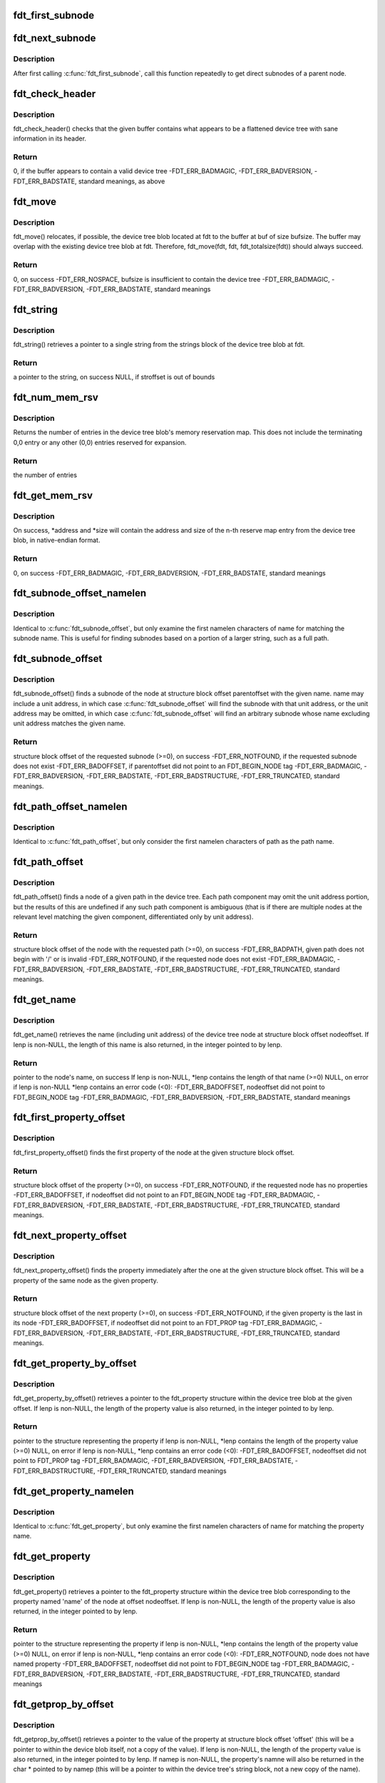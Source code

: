 .. -*- coding: utf-8; mode: rst -*-
.. src-file: scripts/dtc/libfdt/libfdt.h

.. _`fdt_first_subnode`:

fdt_first_subnode
=================

.. c:function:: int fdt_first_subnode(const void *fdt, int offset)

    get offset of first direct subnode

    :param const void \*fdt:
        FDT blob

    :param int offset:
        Offset of node to check
        \ ``return``\  offset of first subnode, or -FDT_ERR_NOTFOUND if there is none

.. _`fdt_next_subnode`:

fdt_next_subnode
================

.. c:function:: int fdt_next_subnode(const void *fdt, int offset)

    get offset of next direct subnode

    :param const void \*fdt:
        FDT blob

    :param int offset:
        Offset of previous subnode
        \ ``return``\  offset of next subnode, or -FDT_ERR_NOTFOUND if there are no more
        subnodes

.. _`fdt_next_subnode.description`:

Description
-----------

After first calling \ :c:func:`fdt_first_subnode`\ , call this function repeatedly to
get direct subnodes of a parent node.

.. _`fdt_check_header`:

fdt_check_header
================

.. c:function:: int fdt_check_header(const void *fdt)

    sanity check a device tree or possible device tree

    :param const void \*fdt:
        pointer to data which might be a flattened device tree

.. _`fdt_check_header.description`:

Description
-----------

fdt_check_header() checks that the given buffer contains what
appears to be a flattened device tree with sane information in its
header.

.. _`fdt_check_header.return`:

Return
------

0, if the buffer appears to contain a valid device tree
-FDT_ERR_BADMAGIC,
-FDT_ERR_BADVERSION,
-FDT_ERR_BADSTATE, standard meanings, as above

.. _`fdt_move`:

fdt_move
========

.. c:function:: int fdt_move(const void *fdt, void *buf, int bufsize)

    move a device tree around in memory

    :param const void \*fdt:
        pointer to the device tree to move

    :param void \*buf:
        pointer to memory where the device is to be moved

    :param int bufsize:
        size of the memory space at buf

.. _`fdt_move.description`:

Description
-----------

fdt_move() relocates, if possible, the device tree blob located at
fdt to the buffer at buf of size bufsize.  The buffer may overlap
with the existing device tree blob at fdt.  Therefore,
fdt_move(fdt, fdt, fdt_totalsize(fdt))
should always succeed.

.. _`fdt_move.return`:

Return
------

0, on success
-FDT_ERR_NOSPACE, bufsize is insufficient to contain the device tree
-FDT_ERR_BADMAGIC,
-FDT_ERR_BADVERSION,
-FDT_ERR_BADSTATE, standard meanings

.. _`fdt_string`:

fdt_string
==========

.. c:function:: const char *fdt_string(const void *fdt, int stroffset)

    retrieve a string from the strings block of a device tree

    :param const void \*fdt:
        pointer to the device tree blob

    :param int stroffset:
        offset of the string within the strings block (native endian)

.. _`fdt_string.description`:

Description
-----------

fdt_string() retrieves a pointer to a single string from the
strings block of the device tree blob at fdt.

.. _`fdt_string.return`:

Return
------

a pointer to the string, on success
NULL, if stroffset is out of bounds

.. _`fdt_num_mem_rsv`:

fdt_num_mem_rsv
===============

.. c:function:: int fdt_num_mem_rsv(const void *fdt)

    retrieve the number of memory reserve map entries

    :param const void \*fdt:
        pointer to the device tree blob

.. _`fdt_num_mem_rsv.description`:

Description
-----------

Returns the number of entries in the device tree blob's memory
reservation map.  This does not include the terminating 0,0 entry
or any other (0,0) entries reserved for expansion.

.. _`fdt_num_mem_rsv.return`:

Return
------

the number of entries

.. _`fdt_get_mem_rsv`:

fdt_get_mem_rsv
===============

.. c:function:: int fdt_get_mem_rsv(const void *fdt, int n, uint64_t *address, uint64_t *size)

    retrieve one memory reserve map entry

    :param const void \*fdt:
        pointer to the device tree blob

    :param int n:
        *undescribed*

    :param uint64_t \*address:
        pointers to 64-bit variables

    :param uint64_t \*size:
        *undescribed*

.. _`fdt_get_mem_rsv.description`:

Description
-----------

On success, \*address and \*size will contain the address and size of
the n-th reserve map entry from the device tree blob, in
native-endian format.

.. _`fdt_get_mem_rsv.return`:

Return
------

0, on success
-FDT_ERR_BADMAGIC,
-FDT_ERR_BADVERSION,
-FDT_ERR_BADSTATE, standard meanings

.. _`fdt_subnode_offset_namelen`:

fdt_subnode_offset_namelen
==========================

.. c:function:: int fdt_subnode_offset_namelen(const void *fdt, int parentoffset, const char *name, int namelen)

    find a subnode based on substring

    :param const void \*fdt:
        pointer to the device tree blob

    :param int parentoffset:
        structure block offset of a node

    :param const char \*name:
        name of the subnode to locate

    :param int namelen:
        number of characters of name to consider

.. _`fdt_subnode_offset_namelen.description`:

Description
-----------

Identical to \ :c:func:`fdt_subnode_offset`\ , but only examine the first
namelen characters of name for matching the subnode name.  This is
useful for finding subnodes based on a portion of a larger string,
such as a full path.

.. _`fdt_subnode_offset`:

fdt_subnode_offset
==================

.. c:function:: int fdt_subnode_offset(const void *fdt, int parentoffset, const char *name)

    find a subnode of a given node

    :param const void \*fdt:
        pointer to the device tree blob

    :param int parentoffset:
        structure block offset of a node

    :param const char \*name:
        name of the subnode to locate

.. _`fdt_subnode_offset.description`:

Description
-----------

fdt_subnode_offset() finds a subnode of the node at structure block
offset parentoffset with the given name.  name may include a unit
address, in which case \ :c:func:`fdt_subnode_offset`\  will find the subnode
with that unit address, or the unit address may be omitted, in
which case \ :c:func:`fdt_subnode_offset`\  will find an arbitrary subnode
whose name excluding unit address matches the given name.

.. _`fdt_subnode_offset.return`:

Return
------

structure block offset of the requested subnode (>=0), on success
-FDT_ERR_NOTFOUND, if the requested subnode does not exist
-FDT_ERR_BADOFFSET, if parentoffset did not point to an FDT_BEGIN_NODE tag
-FDT_ERR_BADMAGIC,
-FDT_ERR_BADVERSION,
-FDT_ERR_BADSTATE,
-FDT_ERR_BADSTRUCTURE,
-FDT_ERR_TRUNCATED, standard meanings.

.. _`fdt_path_offset_namelen`:

fdt_path_offset_namelen
=======================

.. c:function:: int fdt_path_offset_namelen(const void *fdt, const char *path, int namelen)

    find a tree node by its full path

    :param const void \*fdt:
        pointer to the device tree blob

    :param const char \*path:
        full path of the node to locate

    :param int namelen:
        number of characters of path to consider

.. _`fdt_path_offset_namelen.description`:

Description
-----------

Identical to \ :c:func:`fdt_path_offset`\ , but only consider the first namelen
characters of path as the path name.

.. _`fdt_path_offset`:

fdt_path_offset
===============

.. c:function:: int fdt_path_offset(const void *fdt, const char *path)

    find a tree node by its full path

    :param const void \*fdt:
        pointer to the device tree blob

    :param const char \*path:
        full path of the node to locate

.. _`fdt_path_offset.description`:

Description
-----------

fdt_path_offset() finds a node of a given path in the device tree.
Each path component may omit the unit address portion, but the
results of this are undefined if any such path component is
ambiguous (that is if there are multiple nodes at the relevant
level matching the given component, differentiated only by unit
address).

.. _`fdt_path_offset.return`:

Return
------

structure block offset of the node with the requested path (>=0), on success
-FDT_ERR_BADPATH, given path does not begin with '/' or is invalid
-FDT_ERR_NOTFOUND, if the requested node does not exist
-FDT_ERR_BADMAGIC,
-FDT_ERR_BADVERSION,
-FDT_ERR_BADSTATE,
-FDT_ERR_BADSTRUCTURE,
-FDT_ERR_TRUNCATED, standard meanings.

.. _`fdt_get_name`:

fdt_get_name
============

.. c:function:: const char *fdt_get_name(const void *fdt, int nodeoffset, int *lenp)

    retrieve the name of a given node

    :param const void \*fdt:
        pointer to the device tree blob

    :param int nodeoffset:
        structure block offset of the starting node

    :param int \*lenp:
        pointer to an integer variable (will be overwritten) or NULL

.. _`fdt_get_name.description`:

Description
-----------

fdt_get_name() retrieves the name (including unit address) of the
device tree node at structure block offset nodeoffset.  If lenp is
non-NULL, the length of this name is also returned, in the integer
pointed to by lenp.

.. _`fdt_get_name.return`:

Return
------

pointer to the node's name, on success
If lenp is non-NULL, \*lenp contains the length of that name (>=0)
NULL, on error
if lenp is non-NULL \*lenp contains an error code (<0):
-FDT_ERR_BADOFFSET, nodeoffset did not point to FDT_BEGIN_NODE tag
-FDT_ERR_BADMAGIC,
-FDT_ERR_BADVERSION,
-FDT_ERR_BADSTATE, standard meanings

.. _`fdt_first_property_offset`:

fdt_first_property_offset
=========================

.. c:function:: int fdt_first_property_offset(const void *fdt, int nodeoffset)

    find the offset of a node's first property

    :param const void \*fdt:
        pointer to the device tree blob

    :param int nodeoffset:
        structure block offset of a node

.. _`fdt_first_property_offset.description`:

Description
-----------

fdt_first_property_offset() finds the first property of the node at
the given structure block offset.

.. _`fdt_first_property_offset.return`:

Return
------

structure block offset of the property (>=0), on success
-FDT_ERR_NOTFOUND, if the requested node has no properties
-FDT_ERR_BADOFFSET, if nodeoffset did not point to an FDT_BEGIN_NODE tag
-FDT_ERR_BADMAGIC,
-FDT_ERR_BADVERSION,
-FDT_ERR_BADSTATE,
-FDT_ERR_BADSTRUCTURE,
-FDT_ERR_TRUNCATED, standard meanings.

.. _`fdt_next_property_offset`:

fdt_next_property_offset
========================

.. c:function:: int fdt_next_property_offset(const void *fdt, int offset)

    step through a node's properties

    :param const void \*fdt:
        pointer to the device tree blob

    :param int offset:
        structure block offset of a property

.. _`fdt_next_property_offset.description`:

Description
-----------

fdt_next_property_offset() finds the property immediately after the
one at the given structure block offset.  This will be a property
of the same node as the given property.

.. _`fdt_next_property_offset.return`:

Return
------

structure block offset of the next property (>=0), on success
-FDT_ERR_NOTFOUND, if the given property is the last in its node
-FDT_ERR_BADOFFSET, if nodeoffset did not point to an FDT_PROP tag
-FDT_ERR_BADMAGIC,
-FDT_ERR_BADVERSION,
-FDT_ERR_BADSTATE,
-FDT_ERR_BADSTRUCTURE,
-FDT_ERR_TRUNCATED, standard meanings.

.. _`fdt_get_property_by_offset`:

fdt_get_property_by_offset
==========================

.. c:function:: const struct fdt_property *fdt_get_property_by_offset(const void *fdt, int offset, int *lenp)

    retrieve the property at a given offset

    :param const void \*fdt:
        pointer to the device tree blob

    :param int offset:
        offset of the property to retrieve

    :param int \*lenp:
        pointer to an integer variable (will be overwritten) or NULL

.. _`fdt_get_property_by_offset.description`:

Description
-----------

fdt_get_property_by_offset() retrieves a pointer to the
fdt_property structure within the device tree blob at the given
offset.  If lenp is non-NULL, the length of the property value is
also returned, in the integer pointed to by lenp.

.. _`fdt_get_property_by_offset.return`:

Return
------

pointer to the structure representing the property
if lenp is non-NULL, \*lenp contains the length of the property
value (>=0)
NULL, on error
if lenp is non-NULL, \*lenp contains an error code (<0):
-FDT_ERR_BADOFFSET, nodeoffset did not point to FDT_PROP tag
-FDT_ERR_BADMAGIC,
-FDT_ERR_BADVERSION,
-FDT_ERR_BADSTATE,
-FDT_ERR_BADSTRUCTURE,
-FDT_ERR_TRUNCATED, standard meanings

.. _`fdt_get_property_namelen`:

fdt_get_property_namelen
========================

.. c:function:: const struct fdt_property *fdt_get_property_namelen(const void *fdt, int nodeoffset, const char *name, int namelen, int *lenp)

    find a property based on substring

    :param const void \*fdt:
        pointer to the device tree blob

    :param int nodeoffset:
        offset of the node whose property to find

    :param const char \*name:
        name of the property to find

    :param int namelen:
        number of characters of name to consider

    :param int \*lenp:
        pointer to an integer variable (will be overwritten) or NULL

.. _`fdt_get_property_namelen.description`:

Description
-----------

Identical to \ :c:func:`fdt_get_property`\ , but only examine the first namelen
characters of name for matching the property name.

.. _`fdt_get_property`:

fdt_get_property
================

.. c:function:: const struct fdt_property *fdt_get_property(const void *fdt, int nodeoffset, const char *name, int *lenp)

    find a given property in a given node

    :param const void \*fdt:
        pointer to the device tree blob

    :param int nodeoffset:
        offset of the node whose property to find

    :param const char \*name:
        name of the property to find

    :param int \*lenp:
        pointer to an integer variable (will be overwritten) or NULL

.. _`fdt_get_property.description`:

Description
-----------

fdt_get_property() retrieves a pointer to the fdt_property
structure within the device tree blob corresponding to the property
named 'name' of the node at offset nodeoffset.  If lenp is
non-NULL, the length of the property value is also returned, in the
integer pointed to by lenp.

.. _`fdt_get_property.return`:

Return
------

pointer to the structure representing the property
if lenp is non-NULL, \*lenp contains the length of the property
value (>=0)
NULL, on error
if lenp is non-NULL, \*lenp contains an error code (<0):
-FDT_ERR_NOTFOUND, node does not have named property
-FDT_ERR_BADOFFSET, nodeoffset did not point to FDT_BEGIN_NODE tag
-FDT_ERR_BADMAGIC,
-FDT_ERR_BADVERSION,
-FDT_ERR_BADSTATE,
-FDT_ERR_BADSTRUCTURE,
-FDT_ERR_TRUNCATED, standard meanings

.. _`fdt_getprop_by_offset`:

fdt_getprop_by_offset
=====================

.. c:function:: const void *fdt_getprop_by_offset(const void *fdt, int offset, const char **namep, int *lenp)

    retrieve the value of a property at a given offset

    :param const void \*fdt:
        pointer to the device tree blob

    :param int offset:
        *undescribed*

    :param const char \*\*namep:
        pointer to a string variable (will be overwritten) or NULL

    :param int \*lenp:
        pointer to an integer variable (will be overwritten) or NULL

.. _`fdt_getprop_by_offset.description`:

Description
-----------

fdt_getprop_by_offset() retrieves a pointer to the value of the
property at structure block offset 'offset' (this will be a pointer
to within the device blob itself, not a copy of the value).  If
lenp is non-NULL, the length of the property value is also
returned, in the integer pointed to by lenp.  If namep is non-NULL,
the property's namne will also be returned in the char \* pointed to
by namep (this will be a pointer to within the device tree's string
block, not a new copy of the name).

.. _`fdt_getprop_by_offset.return`:

Return
------

pointer to the property's value
if lenp is non-NULL, \*lenp contains the length of the property
value (>=0)
if namep is non-NULL \*namep contiains a pointer to the property
name.
NULL, on error
if lenp is non-NULL, \*lenp contains an error code (<0):
-FDT_ERR_BADOFFSET, nodeoffset did not point to FDT_PROP tag
-FDT_ERR_BADMAGIC,
-FDT_ERR_BADVERSION,
-FDT_ERR_BADSTATE,
-FDT_ERR_BADSTRUCTURE,
-FDT_ERR_TRUNCATED, standard meanings

.. _`fdt_getprop_namelen`:

fdt_getprop_namelen
===================

.. c:function:: const void *fdt_getprop_namelen(const void *fdt, int nodeoffset, const char *name, int namelen, int *lenp)

    get property value based on substring

    :param const void \*fdt:
        pointer to the device tree blob

    :param int nodeoffset:
        offset of the node whose property to find

    :param const char \*name:
        name of the property to find

    :param int namelen:
        number of characters of name to consider

    :param int \*lenp:
        pointer to an integer variable (will be overwritten) or NULL

.. _`fdt_getprop_namelen.description`:

Description
-----------

Identical to \ :c:func:`fdt_getprop`\ , but only examine the first namelen
characters of name for matching the property name.

.. _`fdt_getprop`:

fdt_getprop
===========

.. c:function:: const void *fdt_getprop(const void *fdt, int nodeoffset, const char *name, int *lenp)

    retrieve the value of a given property

    :param const void \*fdt:
        pointer to the device tree blob

    :param int nodeoffset:
        offset of the node whose property to find

    :param const char \*name:
        name of the property to find

    :param int \*lenp:
        pointer to an integer variable (will be overwritten) or NULL

.. _`fdt_getprop.description`:

Description
-----------

fdt_getprop() retrieves a pointer to the value of the property
named 'name' of the node at offset nodeoffset (this will be a
pointer to within the device blob itself, not a copy of the value).
If lenp is non-NULL, the length of the property value is also
returned, in the integer pointed to by lenp.

.. _`fdt_getprop.return`:

Return
------

pointer to the property's value
if lenp is non-NULL, \*lenp contains the length of the property
value (>=0)
NULL, on error
if lenp is non-NULL, \*lenp contains an error code (<0):
-FDT_ERR_NOTFOUND, node does not have named property
-FDT_ERR_BADOFFSET, nodeoffset did not point to FDT_BEGIN_NODE tag
-FDT_ERR_BADMAGIC,
-FDT_ERR_BADVERSION,
-FDT_ERR_BADSTATE,
-FDT_ERR_BADSTRUCTURE,
-FDT_ERR_TRUNCATED, standard meanings

.. _`fdt_get_phandle`:

fdt_get_phandle
===============

.. c:function:: uint32_t fdt_get_phandle(const void *fdt, int nodeoffset)

    retrieve the phandle of a given node

    :param const void \*fdt:
        pointer to the device tree blob

    :param int nodeoffset:
        structure block offset of the node

.. _`fdt_get_phandle.description`:

Description
-----------

fdt_get_phandle() retrieves the phandle of the device tree node at
structure block offset nodeoffset.

.. _`fdt_get_phandle.return`:

Return
------

the phandle of the node at nodeoffset, on success (!= 0, != -1)
0, if the node has no phandle, or another error occurs

.. _`fdt_get_alias_namelen`:

fdt_get_alias_namelen
=====================

.. c:function:: const char *fdt_get_alias_namelen(const void *fdt, const char *name, int namelen)

    get alias based on substring

    :param const void \*fdt:
        pointer to the device tree blob

    :param const char \*name:
        name of the alias th look up

    :param int namelen:
        number of characters of name to consider

.. _`fdt_get_alias_namelen.description`:

Description
-----------

Identical to \ :c:func:`fdt_get_alias`\ , but only examine the first namelen
characters of name for matching the alias name.

.. _`fdt_get_alias`:

fdt_get_alias
=============

.. c:function:: const char *fdt_get_alias(const void *fdt, const char *name)

    retreive the path referenced by a given alias

    :param const void \*fdt:
        pointer to the device tree blob

    :param const char \*name:
        name of the alias th look up

.. _`fdt_get_alias.description`:

Description
-----------

fdt_get_alias() retrieves the value of a given alias.  That is, the
value of the property named 'name' in the node /aliases.

.. _`fdt_get_alias.return`:

Return
------

a pointer to the expansion of the alias named 'name', if it exists
NULL, if the given alias or the /aliases node does not exist

.. _`fdt_get_path`:

fdt_get_path
============

.. c:function:: int fdt_get_path(const void *fdt, int nodeoffset, char *buf, int buflen)

    determine the full path of a node

    :param const void \*fdt:
        pointer to the device tree blob

    :param int nodeoffset:
        offset of the node whose path to find

    :param char \*buf:
        character buffer to contain the returned path (will be overwritten)

    :param int buflen:
        size of the character buffer at buf

.. _`fdt_get_path.description`:

Description
-----------

fdt_get_path() computes the full path of the node at offset
nodeoffset, and records that path in the buffer at buf.

.. _`fdt_get_path.note`:

NOTE
----

This function is expensive, as it must scan the device tree
structure from the start to nodeoffset.

.. _`fdt_get_path.return`:

Return
------

0, on success
buf contains the absolute path of the node at
nodeoffset, as a NUL-terminated string.
-FDT_ERR_BADOFFSET, nodeoffset does not refer to a BEGIN_NODE tag
-FDT_ERR_NOSPACE, the path of the given node is longer than (bufsize-1)
characters and will not fit in the given buffer.
-FDT_ERR_BADMAGIC,
-FDT_ERR_BADVERSION,
-FDT_ERR_BADSTATE,
-FDT_ERR_BADSTRUCTURE, standard meanings

.. _`fdt_supernode_atdepth_offset`:

fdt_supernode_atdepth_offset
============================

.. c:function:: int fdt_supernode_atdepth_offset(const void *fdt, int nodeoffset, int supernodedepth, int *nodedepth)

    find a specific ancestor of a node

    :param const void \*fdt:
        pointer to the device tree blob

    :param int nodeoffset:
        offset of the node whose parent to find

    :param int supernodedepth:
        depth of the ancestor to find

    :param int \*nodedepth:
        pointer to an integer variable (will be overwritten) or NULL

.. _`fdt_supernode_atdepth_offset.description`:

Description
-----------

fdt_supernode_atdepth_offset() finds an ancestor of the given node
at a specific depth from the root (where the root itself has depth
0, its immediate subnodes depth 1 and so forth).  So
fdt_supernode_atdepth_offset(fdt, nodeoffset, 0, NULL);
will always return 0, the offset of the root node.  If the node at
nodeoffset has depth D, then:
fdt_supernode_atdepth_offset(fdt, nodeoffset, D, NULL);
will return nodeoffset itself.

.. _`fdt_supernode_atdepth_offset.note`:

NOTE
----

This function is expensive, as it must scan the device tree
structure from the start to nodeoffset.

.. _`fdt_supernode_atdepth_offset.return`:

Return
------

structure block offset of the node at node offset's ancestor
of depth supernodedepth (>=0), on success
-FDT_ERR_BADOFFSET, nodeoffset does not refer to a BEGIN_NODE tag
-FDT_ERR_NOTFOUND, supernodedepth was greater than the depth of nodeoffset
-FDT_ERR_BADMAGIC,
-FDT_ERR_BADVERSION,
-FDT_ERR_BADSTATE,
-FDT_ERR_BADSTRUCTURE, standard meanings

.. _`fdt_node_depth`:

fdt_node_depth
==============

.. c:function:: int fdt_node_depth(const void *fdt, int nodeoffset)

    find the depth of a given node

    :param const void \*fdt:
        pointer to the device tree blob

    :param int nodeoffset:
        offset of the node whose parent to find

.. _`fdt_node_depth.description`:

Description
-----------

fdt_node_depth() finds the depth of a given node.  The root node
has depth 0, its immediate subnodes depth 1 and so forth.

.. _`fdt_node_depth.note`:

NOTE
----

This function is expensive, as it must scan the device tree
structure from the start to nodeoffset.

.. _`fdt_node_depth.return`:

Return
------

depth of the node at nodeoffset (>=0), on success
-FDT_ERR_BADOFFSET, nodeoffset does not refer to a BEGIN_NODE tag
-FDT_ERR_BADMAGIC,
-FDT_ERR_BADVERSION,
-FDT_ERR_BADSTATE,
-FDT_ERR_BADSTRUCTURE, standard meanings

.. _`fdt_parent_offset`:

fdt_parent_offset
=================

.. c:function:: int fdt_parent_offset(const void *fdt, int nodeoffset)

    find the parent of a given node

    :param const void \*fdt:
        pointer to the device tree blob

    :param int nodeoffset:
        offset of the node whose parent to find

.. _`fdt_parent_offset.description`:

Description
-----------

fdt_parent_offset() locates the parent node of a given node (that
is, it finds the offset of the node which contains the node at
nodeoffset as a subnode).

.. _`fdt_parent_offset.note`:

NOTE
----

This function is expensive, as it must scan the device tree
structure from the start to nodeoffset, \*twice\*.

.. _`fdt_parent_offset.return`:

Return
------

structure block offset of the parent of the node at nodeoffset
(>=0), on success
-FDT_ERR_BADOFFSET, nodeoffset does not refer to a BEGIN_NODE tag
-FDT_ERR_BADMAGIC,
-FDT_ERR_BADVERSION,
-FDT_ERR_BADSTATE,
-FDT_ERR_BADSTRUCTURE, standard meanings

.. _`fdt_node_offset_by_prop_value`:

fdt_node_offset_by_prop_value
=============================

.. c:function:: int fdt_node_offset_by_prop_value(const void *fdt, int startoffset, const char *propname, const void *propval, int proplen)

    find nodes with a given property value

    :param const void \*fdt:
        pointer to the device tree blob

    :param int startoffset:
        only find nodes after this offset

    :param const char \*propname:
        property name to check

    :param const void \*propval:
        property value to search for

    :param int proplen:
        length of the value in propval

.. _`fdt_node_offset_by_prop_value.description`:

Description
-----------

fdt_node_offset_by_prop_value() returns the offset of the first
node after startoffset, which has a property named propname whose
value is of length proplen and has value equal to propval; or if
startoffset is -1, the very first such node in the tree.

To iterate through all nodes matching the criterion, the following

.. _`fdt_node_offset_by_prop_value.idiom-can-be-used`:

idiom can be used
-----------------

offset = fdt_node_offset_by_prop_value(fdt, -1, propname,
propval, proplen);
while (offset != -FDT_ERR_NOTFOUND) {
// other code here
offset = fdt_node_offset_by_prop_value(fdt, offset, propname,
propval, proplen);
}

Note the -1 in the first call to the function, if 0 is used here
instead, the function will never locate the root node, even if it
matches the criterion.

.. _`fdt_node_offset_by_prop_value.return`:

Return
------

structure block offset of the located node (>= 0, >startoffset),
on success
-FDT_ERR_NOTFOUND, no node matching the criterion exists in the
tree after startoffset
-FDT_ERR_BADOFFSET, nodeoffset does not refer to a BEGIN_NODE tag
-FDT_ERR_BADMAGIC,
-FDT_ERR_BADVERSION,
-FDT_ERR_BADSTATE,
-FDT_ERR_BADSTRUCTURE, standard meanings

.. _`fdt_node_offset_by_phandle`:

fdt_node_offset_by_phandle
==========================

.. c:function:: int fdt_node_offset_by_phandle(const void *fdt, uint32_t phandle)

    find the node with a given phandle

    :param const void \*fdt:
        pointer to the device tree blob

    :param uint32_t phandle:
        phandle value

.. _`fdt_node_offset_by_phandle.description`:

Description
-----------

fdt_node_offset_by_phandle() returns the offset of the node
which has the given phandle value.  If there is more than one node
in the tree with the given phandle (an invalid tree), results are
undefined.

.. _`fdt_node_offset_by_phandle.return`:

Return
------

structure block offset of the located node (>= 0), on success
-FDT_ERR_NOTFOUND, no node with that phandle exists
-FDT_ERR_BADPHANDLE, given phandle value was invalid (0 or -1)
-FDT_ERR_BADMAGIC,
-FDT_ERR_BADVERSION,
-FDT_ERR_BADSTATE,
-FDT_ERR_BADSTRUCTURE, standard meanings

.. _`fdt_node_check_compatible`:

fdt_node_check_compatible
=========================

.. c:function:: int fdt_node_check_compatible(const void *fdt, int nodeoffset, const char *compatible)

    check a node's compatible property

    :param const void \*fdt:
        pointer to the device tree blob

    :param int nodeoffset:
        offset of a tree node

    :param const char \*compatible:
        string to match against

.. _`fdt_node_check_compatible.description`:

Description
-----------


\ :c:func:`fdt_node_check_compatible`\  returns 0 if the given node contains a
'compatible' property with the given string as one of its elements,
it returns non-zero otherwise, or on error.

.. _`fdt_node_check_compatible.return`:

Return
------

0, if the node has a 'compatible' property listing the given string
1, if the node has a 'compatible' property, but it does not list
the given string
-FDT_ERR_NOTFOUND, if the given node has no 'compatible' property
-FDT_ERR_BADOFFSET, if nodeoffset does not refer to a BEGIN_NODE tag
-FDT_ERR_BADMAGIC,
-FDT_ERR_BADVERSION,
-FDT_ERR_BADSTATE,
-FDT_ERR_BADSTRUCTURE, standard meanings

.. _`fdt_node_offset_by_compatible`:

fdt_node_offset_by_compatible
=============================

.. c:function:: int fdt_node_offset_by_compatible(const void *fdt, int startoffset, const char *compatible)

    find nodes with a given 'compatible' value

    :param const void \*fdt:
        pointer to the device tree blob

    :param int startoffset:
        only find nodes after this offset

    :param const char \*compatible:
        'compatible' string to match against

.. _`fdt_node_offset_by_compatible.description`:

Description
-----------

fdt_node_offset_by_compatible() returns the offset of the first
node after startoffset, which has a 'compatible' property which
lists the given compatible string; or if startoffset is -1, the
very first such node in the tree.

To iterate through all nodes matching the criterion, the following

.. _`fdt_node_offset_by_compatible.idiom-can-be-used`:

idiom can be used
-----------------

offset = fdt_node_offset_by_compatible(fdt, -1, compatible);
while (offset != -FDT_ERR_NOTFOUND) {
// other code here
offset = fdt_node_offset_by_compatible(fdt, offset, compatible);
}

Note the -1 in the first call to the function, if 0 is used here
instead, the function will never locate the root node, even if it
matches the criterion.

.. _`fdt_node_offset_by_compatible.return`:

Return
------

structure block offset of the located node (>= 0, >startoffset),
on success
-FDT_ERR_NOTFOUND, no node matching the criterion exists in the
tree after startoffset
-FDT_ERR_BADOFFSET, nodeoffset does not refer to a BEGIN_NODE tag
-FDT_ERR_BADMAGIC,
-FDT_ERR_BADVERSION,
-FDT_ERR_BADSTATE,
-FDT_ERR_BADSTRUCTURE, standard meanings

.. _`fdt_stringlist_contains`:

fdt_stringlist_contains
=======================

.. c:function:: int fdt_stringlist_contains(const char *strlist, int listlen, const char *str)

    check a string list property for a string

    :param const char \*strlist:
        Property containing a list of strings to check

    :param int listlen:
        Length of property

    :param const char \*str:
        String to search for

.. _`fdt_stringlist_contains.description`:

Description
-----------

This is a utility function provided for convenience. The list contains
one or more strings, each terminated by \0, as is found in a device tree
"compatible" property.

.. _`fdt_stringlist_count`:

fdt_stringlist_count
====================

.. c:function:: int fdt_stringlist_count(const void *fdt, int nodeoffset, const char *property)

    count the number of strings in a string list

    :param const void \*fdt:
        pointer to the device tree blob

    :param int nodeoffset:
        offset of a tree node

    :param const char \*property:
        name of the property containing the string list

.. _`fdt_stringlist_search`:

fdt_stringlist_search
=====================

.. c:function:: int fdt_stringlist_search(const void *fdt, int nodeoffset, const char *property, const char *string)

    find a string in a string list and return its index

    :param const void \*fdt:
        pointer to the device tree blob

    :param int nodeoffset:
        offset of a tree node

    :param const char \*property:
        name of the property containing the string list

    :param const char \*string:
        string to look up in the string list

.. _`fdt_stringlist_search.description`:

Description
-----------

Note that it is possible for this function to succeed on property values
that are not NUL-terminated. That's because the function will stop after
finding the first occurrence of \ ``string``\ . This can for example happen with
small-valued cell properties, such as #address-cells, when searching for
the empty string.

.. _`fdt_stringlist_get`:

fdt_stringlist_get
==================

.. c:function:: const char *fdt_stringlist_get(const void *fdt, int nodeoffset, const char *property, int index, int *lenp)

    obtain the string at a given index in a string list

    :param const void \*fdt:
        pointer to the device tree blob

    :param int nodeoffset:
        offset of a tree node

    :param const char \*property:
        name of the property containing the string list

    :param int index:
        index of the string to return

    :param int \*lenp:
        return location for the string length or an error code on failure

.. _`fdt_stringlist_get.description`:

Description
-----------

Note that this will successfully extract strings from properties with
non-NUL-terminated values. For example on small-valued cell properties
this function will return the empty string.

If non-NULL, the length of the string (on success) or a negative error-code
(on failure) will be stored in the integer pointer to by lenp.

.. _`fdt_max_ncells`:

FDT_MAX_NCELLS
==============

.. c:function::  FDT_MAX_NCELLS()

    maximum value for #address-cells and #size-cells

.. _`fdt_max_ncells.description`:

Description
-----------

This is the maximum value for #address-cells, #size-cells and
similar properties that will be processed by libfdt.  IEE1275
requires that OF implementations handle values up to 4.
Implementations may support larger values, but in practice higher
values aren't used.

.. _`fdt_address_cells`:

fdt_address_cells
=================

.. c:function:: int fdt_address_cells(const void *fdt, int nodeoffset)

    retrieve address size for a bus represented in the tree

    :param const void \*fdt:
        pointer to the device tree blob

    :param int nodeoffset:
        offset of the node to find the address size for

.. _`fdt_address_cells.description`:

Description
-----------

When the node has a valid #address-cells property, returns its value.

.. _`fdt_address_cells.return`:

Return
------

0 <= n < FDT_MAX_NCELLS, on success
2, if the node has no #address-cells property
-FDT_ERR_BADNCELLS, if the node has a badly formatted or invalid #address-cells property
-FDT_ERR_BADMAGIC,
-FDT_ERR_BADVERSION,
-FDT_ERR_BADSTATE,
-FDT_ERR_BADSTRUCTURE,
-FDT_ERR_TRUNCATED, standard meanings

.. _`fdt_size_cells`:

fdt_size_cells
==============

.. c:function:: int fdt_size_cells(const void *fdt, int nodeoffset)

    retrieve address range size for a bus represented in the tree

    :param const void \*fdt:
        pointer to the device tree blob

    :param int nodeoffset:
        offset of the node to find the address range size for

.. _`fdt_size_cells.description`:

Description
-----------

When the node has a valid #size-cells property, returns its value.

.. _`fdt_size_cells.return`:

Return
------

0 <= n < FDT_MAX_NCELLS, on success
2, if the node has no #address-cells property
-FDT_ERR_BADNCELLS, if the node has a badly formatted or invalid #size-cells property
-FDT_ERR_BADMAGIC,
-FDT_ERR_BADVERSION,
-FDT_ERR_BADSTATE,
-FDT_ERR_BADSTRUCTURE,
-FDT_ERR_TRUNCATED, standard meanings

.. _`fdt_setprop_inplace`:

fdt_setprop_inplace
===================

.. c:function:: int fdt_setprop_inplace(void *fdt, int nodeoffset, const char *name, const void *val, int len)

    change a property's value, but not its size

    :param void \*fdt:
        pointer to the device tree blob

    :param int nodeoffset:
        offset of the node whose property to change

    :param const char \*name:
        name of the property to change

    :param const void \*val:
        pointer to data to replace the property value with

    :param int len:
        length of the property value

.. _`fdt_setprop_inplace.description`:

Description
-----------

fdt_setprop_inplace() replaces the value of a given property with
the data in val, of length len.  This function cannot change the
size of a property, and so will only work if len is equal to the
current length of the property.

This function will alter only the bytes in the blob which contain
the given property value, and will not alter or move any other part
of the tree.

.. _`fdt_setprop_inplace.return`:

Return
------

0, on success
-FDT_ERR_NOSPACE, if len is not equal to the property's current length
-FDT_ERR_NOTFOUND, node does not have the named property
-FDT_ERR_BADOFFSET, nodeoffset did not point to FDT_BEGIN_NODE tag
-FDT_ERR_BADMAGIC,
-FDT_ERR_BADVERSION,
-FDT_ERR_BADSTATE,
-FDT_ERR_BADSTRUCTURE,
-FDT_ERR_TRUNCATED, standard meanings

.. _`fdt_setprop_inplace_u32`:

fdt_setprop_inplace_u32
=======================

.. c:function:: int fdt_setprop_inplace_u32(void *fdt, int nodeoffset, const char *name, uint32_t val)

    change the value of a 32-bit integer property

    :param void \*fdt:
        pointer to the device tree blob

    :param int nodeoffset:
        offset of the node whose property to change

    :param const char \*name:
        name of the property to change

    :param uint32_t val:
        32-bit integer value to replace the property with

.. _`fdt_setprop_inplace_u32.description`:

Description
-----------

fdt_setprop_inplace_u32() replaces the value of a given property
with the 32-bit integer value in val, converting val to big-endian
if necessary.  This function cannot change the size of a property,
and so will only work if the property already exists and has length
4.

This function will alter only the bytes in the blob which contain
the given property value, and will not alter or move any other part
of the tree.

.. _`fdt_setprop_inplace_u32.return`:

Return
------

0, on success
-FDT_ERR_NOSPACE, if the property's length is not equal to 4
-FDT_ERR_NOTFOUND, node does not have the named property
-FDT_ERR_BADOFFSET, nodeoffset did not point to FDT_BEGIN_NODE tag
-FDT_ERR_BADMAGIC,
-FDT_ERR_BADVERSION,
-FDT_ERR_BADSTATE,
-FDT_ERR_BADSTRUCTURE,
-FDT_ERR_TRUNCATED, standard meanings

.. _`fdt_setprop_inplace_u64`:

fdt_setprop_inplace_u64
=======================

.. c:function:: int fdt_setprop_inplace_u64(void *fdt, int nodeoffset, const char *name, uint64_t val)

    change the value of a 64-bit integer property

    :param void \*fdt:
        pointer to the device tree blob

    :param int nodeoffset:
        offset of the node whose property to change

    :param const char \*name:
        name of the property to change

    :param uint64_t val:
        64-bit integer value to replace the property with

.. _`fdt_setprop_inplace_u64.description`:

Description
-----------

fdt_setprop_inplace_u64() replaces the value of a given property
with the 64-bit integer value in val, converting val to big-endian
if necessary.  This function cannot change the size of a property,
and so will only work if the property already exists and has length
8.

This function will alter only the bytes in the blob which contain
the given property value, and will not alter or move any other part
of the tree.

.. _`fdt_setprop_inplace_u64.return`:

Return
------

0, on success
-FDT_ERR_NOSPACE, if the property's length is not equal to 8
-FDT_ERR_NOTFOUND, node does not have the named property
-FDT_ERR_BADOFFSET, nodeoffset did not point to FDT_BEGIN_NODE tag
-FDT_ERR_BADMAGIC,
-FDT_ERR_BADVERSION,
-FDT_ERR_BADSTATE,
-FDT_ERR_BADSTRUCTURE,
-FDT_ERR_TRUNCATED, standard meanings

.. _`fdt_setprop_inplace_cell`:

fdt_setprop_inplace_cell
========================

.. c:function:: int fdt_setprop_inplace_cell(void *fdt, int nodeoffset, const char *name, uint32_t val)

    change the value of a single-cell property

    :param void \*fdt:
        *undescribed*

    :param int nodeoffset:
        *undescribed*

    :param const char \*name:
        *undescribed*

    :param uint32_t val:
        *undescribed*

.. _`fdt_setprop_inplace_cell.description`:

Description
-----------

This is an alternative name for \ :c:func:`fdt_setprop_inplace_u32`\ 

.. _`fdt_nop_property`:

fdt_nop_property
================

.. c:function:: int fdt_nop_property(void *fdt, int nodeoffset, const char *name)

    replace a property with nop tags

    :param void \*fdt:
        pointer to the device tree blob

    :param int nodeoffset:
        offset of the node whose property to nop

    :param const char \*name:
        name of the property to nop

.. _`fdt_nop_property.description`:

Description
-----------

fdt_nop_property() will replace a given property's representation
in the blob with FDT_NOP tags, effectively removing it from the
tree.

This function will alter only the bytes in the blob which contain
the property, and will not alter or move any other part of the
tree.

.. _`fdt_nop_property.return`:

Return
------

0, on success
-FDT_ERR_NOTFOUND, node does not have the named property
-FDT_ERR_BADOFFSET, nodeoffset did not point to FDT_BEGIN_NODE tag
-FDT_ERR_BADMAGIC,
-FDT_ERR_BADVERSION,
-FDT_ERR_BADSTATE,
-FDT_ERR_BADSTRUCTURE,
-FDT_ERR_TRUNCATED, standard meanings

.. _`fdt_nop_node`:

fdt_nop_node
============

.. c:function:: int fdt_nop_node(void *fdt, int nodeoffset)

    replace a node (subtree) with nop tags

    :param void \*fdt:
        pointer to the device tree blob

    :param int nodeoffset:
        offset of the node to nop

.. _`fdt_nop_node.description`:

Description
-----------

fdt_nop_node() will replace a given node's representation in the
blob, including all its subnodes, if any, with FDT_NOP tags,
effectively removing it from the tree.

This function will alter only the bytes in the blob which contain
the node and its properties and subnodes, and will not alter or
move any other part of the tree.

.. _`fdt_nop_node.return`:

Return
------

0, on success
-FDT_ERR_BADOFFSET, nodeoffset did not point to FDT_BEGIN_NODE tag
-FDT_ERR_BADMAGIC,
-FDT_ERR_BADVERSION,
-FDT_ERR_BADSTATE,
-FDT_ERR_BADSTRUCTURE,
-FDT_ERR_TRUNCATED, standard meanings

.. _`fdt_add_mem_rsv`:

fdt_add_mem_rsv
===============

.. c:function:: int fdt_add_mem_rsv(void *fdt, uint64_t address, uint64_t size)

    add one memory reserve map entry

    :param void \*fdt:
        pointer to the device tree blob

    :param uint64_t address:
        64-bit values (native endian)

    :param uint64_t size:
        *undescribed*

.. _`fdt_add_mem_rsv.description`:

Description
-----------

Adds a reserve map entry to the given blob reserving a region at
address address of length size.

This function will insert data into the reserve map and will
therefore change the indexes of some entries in the table.

.. _`fdt_add_mem_rsv.return`:

Return
------

0, on success
-FDT_ERR_NOSPACE, there is insufficient free space in the blob to
contain the new reservation entry
-FDT_ERR_BADMAGIC,
-FDT_ERR_BADVERSION,
-FDT_ERR_BADSTATE,
-FDT_ERR_BADSTRUCTURE,
-FDT_ERR_BADLAYOUT,
-FDT_ERR_TRUNCATED, standard meanings

.. _`fdt_del_mem_rsv`:

fdt_del_mem_rsv
===============

.. c:function:: int fdt_del_mem_rsv(void *fdt, int n)

    remove a memory reserve map entry

    :param void \*fdt:
        pointer to the device tree blob

    :param int n:
        entry to remove

.. _`fdt_del_mem_rsv.description`:

Description
-----------

fdt_del_mem_rsv() removes the n-th memory reserve map entry from
the blob.

This function will delete data from the reservation table and will
therefore change the indexes of some entries in the table.

.. _`fdt_del_mem_rsv.return`:

Return
------

0, on success
-FDT_ERR_NOTFOUND, there is no entry of the given index (i.e. there
are less than n+1 reserve map entries)
-FDT_ERR_BADMAGIC,
-FDT_ERR_BADVERSION,
-FDT_ERR_BADSTATE,
-FDT_ERR_BADSTRUCTURE,
-FDT_ERR_BADLAYOUT,
-FDT_ERR_TRUNCATED, standard meanings

.. _`fdt_set_name`:

fdt_set_name
============

.. c:function:: int fdt_set_name(void *fdt, int nodeoffset, const char *name)

    change the name of a given node

    :param void \*fdt:
        pointer to the device tree blob

    :param int nodeoffset:
        structure block offset of a node

    :param const char \*name:
        name to give the node

.. _`fdt_set_name.description`:

Description
-----------

fdt_set_name() replaces the name (including unit address, if any)
of the given node with the given string.  NOTE: this function can't
efficiently check if the new name is unique amongst the given
node's siblings; results are undefined if this function is invoked
with a name equal to one of the given node's siblings.

This function may insert or delete data from the blob, and will
therefore change the offsets of some existing nodes.

.. _`fdt_set_name.return`:

Return
------

0, on success
-FDT_ERR_NOSPACE, there is insufficient free space in the blob
to contain the new name
-FDT_ERR_BADOFFSET, nodeoffset did not point to FDT_BEGIN_NODE tag
-FDT_ERR_BADMAGIC,
-FDT_ERR_BADVERSION,
-FDT_ERR_BADSTATE, standard meanings

.. _`fdt_setprop`:

fdt_setprop
===========

.. c:function:: int fdt_setprop(void *fdt, int nodeoffset, const char *name, const void *val, int len)

    create or change a property

    :param void \*fdt:
        pointer to the device tree blob

    :param int nodeoffset:
        offset of the node whose property to change

    :param const char \*name:
        name of the property to change

    :param const void \*val:
        pointer to data to set the property value to

    :param int len:
        length of the property value

.. _`fdt_setprop.description`:

Description
-----------

fdt_setprop() sets the value of the named property in the given
node to the given value and length, creating the property if it
does not already exist.

This function may insert or delete data from the blob, and will
therefore change the offsets of some existing nodes.

.. _`fdt_setprop.return`:

Return
------

0, on success
-FDT_ERR_NOSPACE, there is insufficient free space in the blob to
contain the new property value
-FDT_ERR_BADOFFSET, nodeoffset did not point to FDT_BEGIN_NODE tag
-FDT_ERR_BADLAYOUT,
-FDT_ERR_BADMAGIC,
-FDT_ERR_BADVERSION,
-FDT_ERR_BADSTATE,
-FDT_ERR_BADSTRUCTURE,
-FDT_ERR_BADLAYOUT,
-FDT_ERR_TRUNCATED, standard meanings

.. _`fdt_setprop_u32`:

fdt_setprop_u32
===============

.. c:function:: int fdt_setprop_u32(void *fdt, int nodeoffset, const char *name, uint32_t val)

    set a property to a 32-bit integer

    :param void \*fdt:
        pointer to the device tree blob

    :param int nodeoffset:
        offset of the node whose property to change

    :param const char \*name:
        name of the property to change

    :param uint32_t val:
        32-bit integer value for the property (native endian)

.. _`fdt_setprop_u32.description`:

Description
-----------

fdt_setprop_u32() sets the value of the named property in the given
node to the given 32-bit integer value (converting to big-endian if
necessary), or creates a new property with that value if it does
not already exist.

This function may insert or delete data from the blob, and will
therefore change the offsets of some existing nodes.

.. _`fdt_setprop_u32.return`:

Return
------

0, on success
-FDT_ERR_NOSPACE, there is insufficient free space in the blob to
contain the new property value
-FDT_ERR_BADOFFSET, nodeoffset did not point to FDT_BEGIN_NODE tag
-FDT_ERR_BADLAYOUT,
-FDT_ERR_BADMAGIC,
-FDT_ERR_BADVERSION,
-FDT_ERR_BADSTATE,
-FDT_ERR_BADSTRUCTURE,
-FDT_ERR_BADLAYOUT,
-FDT_ERR_TRUNCATED, standard meanings

.. _`fdt_setprop_u64`:

fdt_setprop_u64
===============

.. c:function:: int fdt_setprop_u64(void *fdt, int nodeoffset, const char *name, uint64_t val)

    set a property to a 64-bit integer

    :param void \*fdt:
        pointer to the device tree blob

    :param int nodeoffset:
        offset of the node whose property to change

    :param const char \*name:
        name of the property to change

    :param uint64_t val:
        64-bit integer value for the property (native endian)

.. _`fdt_setprop_u64.description`:

Description
-----------

fdt_setprop_u64() sets the value of the named property in the given
node to the given 64-bit integer value (converting to big-endian if
necessary), or creates a new property with that value if it does
not already exist.

This function may insert or delete data from the blob, and will
therefore change the offsets of some existing nodes.

.. _`fdt_setprop_u64.return`:

Return
------

0, on success
-FDT_ERR_NOSPACE, there is insufficient free space in the blob to
contain the new property value
-FDT_ERR_BADOFFSET, nodeoffset did not point to FDT_BEGIN_NODE tag
-FDT_ERR_BADLAYOUT,
-FDT_ERR_BADMAGIC,
-FDT_ERR_BADVERSION,
-FDT_ERR_BADSTATE,
-FDT_ERR_BADSTRUCTURE,
-FDT_ERR_BADLAYOUT,
-FDT_ERR_TRUNCATED, standard meanings

.. _`fdt_setprop_cell`:

fdt_setprop_cell
================

.. c:function:: int fdt_setprop_cell(void *fdt, int nodeoffset, const char *name, uint32_t val)

    set a property to a single cell value

    :param void \*fdt:
        *undescribed*

    :param int nodeoffset:
        *undescribed*

    :param const char \*name:
        *undescribed*

    :param uint32_t val:
        *undescribed*

.. _`fdt_setprop_cell.description`:

Description
-----------

This is an alternative name for \ :c:func:`fdt_setprop_u32`\ 

.. _`fdt_setprop_string`:

fdt_setprop_string
==================

.. c:function::  fdt_setprop_string( fdt,  nodeoffset,  name,  str)

    set a property to a string value

    :param  fdt:
        pointer to the device tree blob

    :param  nodeoffset:
        offset of the node whose property to change

    :param  name:
        name of the property to change

    :param  str:
        string value for the property

.. _`fdt_setprop_string.description`:

Description
-----------

fdt_setprop_string() sets the value of the named property in the
given node to the given string value (using the length of the
string to determine the new length of the property), or creates a
new property with that value if it does not already exist.

This function may insert or delete data from the blob, and will
therefore change the offsets of some existing nodes.

.. _`fdt_setprop_string.return`:

Return
------

0, on success
-FDT_ERR_NOSPACE, there is insufficient free space in the blob to
contain the new property value
-FDT_ERR_BADOFFSET, nodeoffset did not point to FDT_BEGIN_NODE tag
-FDT_ERR_BADLAYOUT,
-FDT_ERR_BADMAGIC,
-FDT_ERR_BADVERSION,
-FDT_ERR_BADSTATE,
-FDT_ERR_BADSTRUCTURE,
-FDT_ERR_BADLAYOUT,
-FDT_ERR_TRUNCATED, standard meanings

.. _`fdt_appendprop`:

fdt_appendprop
==============

.. c:function:: int fdt_appendprop(void *fdt, int nodeoffset, const char *name, const void *val, int len)

    append to or create a property

    :param void \*fdt:
        pointer to the device tree blob

    :param int nodeoffset:
        offset of the node whose property to change

    :param const char \*name:
        name of the property to append to

    :param const void \*val:
        pointer to data to append to the property value

    :param int len:
        length of the data to append to the property value

.. _`fdt_appendprop.description`:

Description
-----------

fdt_appendprop() appends the value to the named property in the
given node, creating the property if it does not already exist.

This function may insert data into the blob, and will therefore
change the offsets of some existing nodes.

.. _`fdt_appendprop.return`:

Return
------

0, on success
-FDT_ERR_NOSPACE, there is insufficient free space in the blob to
contain the new property value
-FDT_ERR_BADOFFSET, nodeoffset did not point to FDT_BEGIN_NODE tag
-FDT_ERR_BADLAYOUT,
-FDT_ERR_BADMAGIC,
-FDT_ERR_BADVERSION,
-FDT_ERR_BADSTATE,
-FDT_ERR_BADSTRUCTURE,
-FDT_ERR_BADLAYOUT,
-FDT_ERR_TRUNCATED, standard meanings

.. _`fdt_appendprop_u32`:

fdt_appendprop_u32
==================

.. c:function:: int fdt_appendprop_u32(void *fdt, int nodeoffset, const char *name, uint32_t val)

    append a 32-bit integer value to a property

    :param void \*fdt:
        pointer to the device tree blob

    :param int nodeoffset:
        offset of the node whose property to change

    :param const char \*name:
        name of the property to change

    :param uint32_t val:
        32-bit integer value to append to the property (native endian)

.. _`fdt_appendprop_u32.description`:

Description
-----------

fdt_appendprop_u32() appends the given 32-bit integer value
(converting to big-endian if necessary) to the value of the named
property in the given node, or creates a new property with that
value if it does not already exist.

This function may insert data into the blob, and will therefore
change the offsets of some existing nodes.

.. _`fdt_appendprop_u32.return`:

Return
------

0, on success
-FDT_ERR_NOSPACE, there is insufficient free space in the blob to
contain the new property value
-FDT_ERR_BADOFFSET, nodeoffset did not point to FDT_BEGIN_NODE tag
-FDT_ERR_BADLAYOUT,
-FDT_ERR_BADMAGIC,
-FDT_ERR_BADVERSION,
-FDT_ERR_BADSTATE,
-FDT_ERR_BADSTRUCTURE,
-FDT_ERR_BADLAYOUT,
-FDT_ERR_TRUNCATED, standard meanings

.. _`fdt_appendprop_u64`:

fdt_appendprop_u64
==================

.. c:function:: int fdt_appendprop_u64(void *fdt, int nodeoffset, const char *name, uint64_t val)

    append a 64-bit integer value to a property

    :param void \*fdt:
        pointer to the device tree blob

    :param int nodeoffset:
        offset of the node whose property to change

    :param const char \*name:
        name of the property to change

    :param uint64_t val:
        64-bit integer value to append to the property (native endian)

.. _`fdt_appendprop_u64.description`:

Description
-----------

fdt_appendprop_u64() appends the given 64-bit integer value
(converting to big-endian if necessary) to the value of the named
property in the given node, or creates a new property with that
value if it does not already exist.

This function may insert data into the blob, and will therefore
change the offsets of some existing nodes.

.. _`fdt_appendprop_u64.return`:

Return
------

0, on success
-FDT_ERR_NOSPACE, there is insufficient free space in the blob to
contain the new property value
-FDT_ERR_BADOFFSET, nodeoffset did not point to FDT_BEGIN_NODE tag
-FDT_ERR_BADLAYOUT,
-FDT_ERR_BADMAGIC,
-FDT_ERR_BADVERSION,
-FDT_ERR_BADSTATE,
-FDT_ERR_BADSTRUCTURE,
-FDT_ERR_BADLAYOUT,
-FDT_ERR_TRUNCATED, standard meanings

.. _`fdt_appendprop_cell`:

fdt_appendprop_cell
===================

.. c:function:: int fdt_appendprop_cell(void *fdt, int nodeoffset, const char *name, uint32_t val)

    append a single cell value to a property

    :param void \*fdt:
        *undescribed*

    :param int nodeoffset:
        *undescribed*

    :param const char \*name:
        *undescribed*

    :param uint32_t val:
        *undescribed*

.. _`fdt_appendprop_cell.description`:

Description
-----------

This is an alternative name for \ :c:func:`fdt_appendprop_u32`\ 

.. _`fdt_appendprop_string`:

fdt_appendprop_string
=====================

.. c:function::  fdt_appendprop_string( fdt,  nodeoffset,  name,  str)

    append a string to a property

    :param  fdt:
        pointer to the device tree blob

    :param  nodeoffset:
        offset of the node whose property to change

    :param  name:
        name of the property to change

    :param  str:
        string value to append to the property

.. _`fdt_appendprop_string.description`:

Description
-----------

fdt_appendprop_string() appends the given string to the value of
the named property in the given node, or creates a new property
with that value if it does not already exist.

This function may insert data into the blob, and will therefore
change the offsets of some existing nodes.

.. _`fdt_appendprop_string.return`:

Return
------

0, on success
-FDT_ERR_NOSPACE, there is insufficient free space in the blob to
contain the new property value
-FDT_ERR_BADOFFSET, nodeoffset did not point to FDT_BEGIN_NODE tag
-FDT_ERR_BADLAYOUT,
-FDT_ERR_BADMAGIC,
-FDT_ERR_BADVERSION,
-FDT_ERR_BADSTATE,
-FDT_ERR_BADSTRUCTURE,
-FDT_ERR_BADLAYOUT,
-FDT_ERR_TRUNCATED, standard meanings

.. _`fdt_delprop`:

fdt_delprop
===========

.. c:function:: int fdt_delprop(void *fdt, int nodeoffset, const char *name)

    delete a property

    :param void \*fdt:
        pointer to the device tree blob

    :param int nodeoffset:
        offset of the node whose property to nop

    :param const char \*name:
        name of the property to nop

.. _`fdt_delprop.description`:

Description
-----------

fdt_del_property() will delete the given property.

This function will delete data from the blob, and will therefore
change the offsets of some existing nodes.

.. _`fdt_delprop.return`:

Return
------

0, on success
-FDT_ERR_NOTFOUND, node does not have the named property
-FDT_ERR_BADOFFSET, nodeoffset did not point to FDT_BEGIN_NODE tag
-FDT_ERR_BADLAYOUT,
-FDT_ERR_BADMAGIC,
-FDT_ERR_BADVERSION,
-FDT_ERR_BADSTATE,
-FDT_ERR_BADSTRUCTURE,
-FDT_ERR_TRUNCATED, standard meanings

.. _`fdt_add_subnode_namelen`:

fdt_add_subnode_namelen
=======================

.. c:function:: int fdt_add_subnode_namelen(void *fdt, int parentoffset, const char *name, int namelen)

    creates a new node based on substring

    :param void \*fdt:
        pointer to the device tree blob

    :param int parentoffset:
        structure block offset of a node

    :param const char \*name:
        name of the subnode to locate

    :param int namelen:
        number of characters of name to consider

.. _`fdt_add_subnode_namelen.description`:

Description
-----------

Identical to \ :c:func:`fdt_add_subnode`\ , but use only the first namelen
characters of name as the name of the new node.  This is useful for
creating subnodes based on a portion of a larger string, such as a
full path.

.. _`fdt_add_subnode`:

fdt_add_subnode
===============

.. c:function:: int fdt_add_subnode(void *fdt, int parentoffset, const char *name)

    creates a new node

    :param void \*fdt:
        pointer to the device tree blob

    :param int parentoffset:
        structure block offset of a node

    :param const char \*name:
        name of the subnode to locate

.. _`fdt_add_subnode.description`:

Description
-----------

fdt_add_subnode() creates a new node as a subnode of the node at
structure block offset parentoffset, with the given name (which
should include the unit address, if any).

This function will insert data into the blob, and will therefore
change the offsets of some existing nodes.

.. _`fdt_add_subnode.return`:

Return
------

structure block offset of the created nodeequested subnode (>=0), on success
-FDT_ERR_NOTFOUND, if the requested subnode does not exist
-FDT_ERR_BADOFFSET, if parentoffset did not point to an FDT_BEGIN_NODE tag
-FDT_ERR_EXISTS, if the node at parentoffset already has a subnode of
the given name
-FDT_ERR_NOSPACE, if there is insufficient free space in the
blob to contain the new node
-FDT_ERR_NOSPACE
-FDT_ERR_BADLAYOUT
-FDT_ERR_BADMAGIC,
-FDT_ERR_BADVERSION,
-FDT_ERR_BADSTATE,
-FDT_ERR_BADSTRUCTURE,
-FDT_ERR_TRUNCATED, standard meanings.

.. _`fdt_del_node`:

fdt_del_node
============

.. c:function:: int fdt_del_node(void *fdt, int nodeoffset)

    delete a node (subtree)

    :param void \*fdt:
        pointer to the device tree blob

    :param int nodeoffset:
        offset of the node to nop

.. _`fdt_del_node.description`:

Description
-----------

fdt_del_node() will remove the given node, including all its
subnodes if any, from the blob.

This function will delete data from the blob, and will therefore
change the offsets of some existing nodes.

.. _`fdt_del_node.return`:

Return
------

0, on success
-FDT_ERR_BADOFFSET, nodeoffset did not point to FDT_BEGIN_NODE tag
-FDT_ERR_BADLAYOUT,
-FDT_ERR_BADMAGIC,
-FDT_ERR_BADVERSION,
-FDT_ERR_BADSTATE,
-FDT_ERR_BADSTRUCTURE,
-FDT_ERR_TRUNCATED, standard meanings

.. This file was automatic generated / don't edit.

